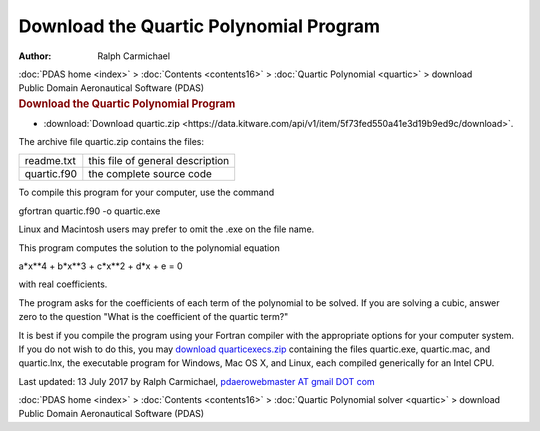 =======================================
Download the Quartic Polynomial Program
=======================================

:Author: Ralph Carmichael

.. container:: crumb

   :doc:`PDAS home <index>` > :doc:`Contents <contents16>` >
   :doc:`Quartic Polynomial <quartic>` > download

.. container:: newbanner

   Public Domain Aeronautical Software (PDAS)  

.. container::
   :name: header

   .. rubric:: Download the Quartic Polynomial Program
      :name: download-the-quartic-polynomial-program

-  :download:`Download quartic.zip <https://data.kitware.com/api/v1/item/5f73fed550a41e3d19b9ed9c/download>`.

The archive file quartic.zip contains the files:

=========== ================================
readme.txt  this file of general description
quartic.f90 the complete source code
=========== ================================

To compile this program for your computer, use the command

gfortran quartic.f90 -o quartic.exe

Linux and Macintosh users may prefer to omit the .exe on the file name.

This program computes the solution to the polynomial equation

a*x**4 + b*x**3 + c*x**2 + d*x + e = 0

with real coefficients.

The program asks for the coefficients of each term of the polynomial to
be solved. If you are solving a cubic, answer zero to the question
\"What is the coefficient of the quartic term?\"

It is best if you compile the program using your Fortran compiler with
the appropriate options for your computer system. If you do not wish to
do this, you may `download
quarticexecs.zip <https://www.pdas.com/packages/quarticexecs.zip>`__
containing the files quartic.exe, quartic.mac, and quartic.lnx, the
executable program for Windows, Mac OS X, and Linux, each compiled
generically for an Intel CPU.



Last updated: 13 July 2017 by Ralph Carmichael, `pdaerowebmaster AT
gmail DOT com <mailto:pdaerowebmaster@gmail.com>`__

.. container:: crumb

   :doc:`PDAS home <index>` > :doc:`Contents <contents16>` >
   :doc:`Quartic Polynomial solver <quartic>` > download

.. container:: newbanner

   Public Domain Aeronautical Software (PDAS)  
